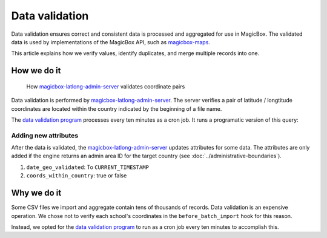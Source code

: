 ###############
Data validation
###############

Data validation ensures correct and consistent data is processed and aggregated
for use in MagicBox. The validated data is used by implementations of the
MagicBox API, such as `magicbox-maps`_.

This article explains how we verify values, identify duplicates, and merge
multiple records into one.


************
How we do it
************

.. figure:: https://cdn-images-1.medium.com/max/800/1*WEBHVGUmqRVleyMNNCLp3A.gif

   How `magicbox-latlong-admin-server`_ validates coordinate pairs

Data validation is performed by `magicbox-latlong-admin-server`_. The server
verifies a pair of latitude / longtitude coordinates are located within the
country indicated by the beginning of a file name.

The `data validation program`_ processes every ten minutes as a cron job. It
runs a programatic version of this query:

.. code-block:: sql
   :emphasize-lines: 2

   // Do a select on all schools that have not been geo validated
   "SELECT id, lat, lon, country_code FROM schools WHERE date_geo_validated IS null AND lat IS NOT null AND lon IS NOT null"

.. image:: https://cdn-images-1.medium.com/max/1000/1*5cHXnEW4C3qKKAIh0aIbhw.png


Adding new attributes
=====================

After the data is validated, the `magicbox-latlong-admin-server`_ updates
attributes for some data. The attributes are only added if the engine returns an
admin area ID for the target country (see :doc:`../administrative-boundaries`).

#. ``date_geo_validated``: To ``CURRENT_TIMESTAMP``
#. ``coords_within_country``: true or false


************
Why we do it
************

Some CSV files we import and aggregate contain tens of thousands of records.
Data validation is an expensive operation. We chose not to verify each school's
coordinates in the ``before_batch_import`` hook for this reason.

Instead, we opted for the `data validation program`_ to run as a cron job every
ten minutes to accomplish this.


.. _`magicbox-maps`: https://github.com/unicef/magicbox-maps
.. _`magicbox-latlong-admin-server`: https://github.com/unicef/magicbox-latlong-server
.. _`data validation program`: https://github.com/unicef/validate_geo_coordinates
